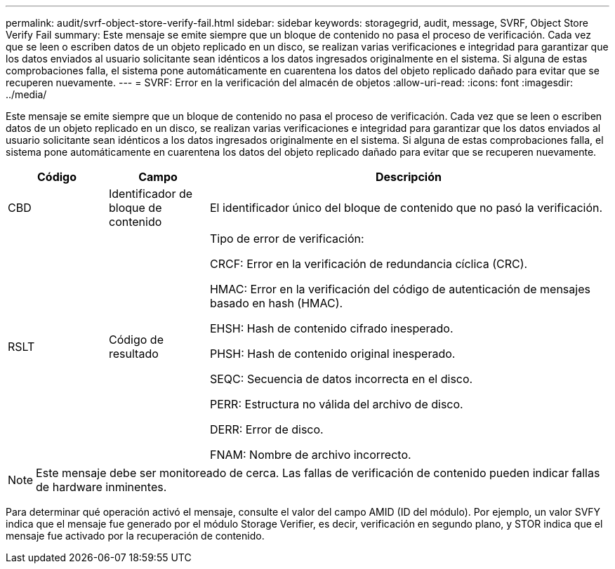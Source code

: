 ---
permalink: audit/svrf-object-store-verify-fail.html 
sidebar: sidebar 
keywords: storagegrid, audit, message, SVRF, Object Store Verify Fail 
summary: Este mensaje se emite siempre que un bloque de contenido no pasa el proceso de verificación.  Cada vez que se leen o escriben datos de un objeto replicado en un disco, se realizan varias verificaciones e integridad para garantizar que los datos enviados al usuario solicitante sean idénticos a los datos ingresados originalmente en el sistema.  Si alguna de estas comprobaciones falla, el sistema pone automáticamente en cuarentena los datos del objeto replicado dañado para evitar que se recuperen nuevamente. 
---
= SVRF: Error en la verificación del almacén de objetos
:allow-uri-read: 
:icons: font
:imagesdir: ../media/


[role="lead"]
Este mensaje se emite siempre que un bloque de contenido no pasa el proceso de verificación.  Cada vez que se leen o escriben datos de un objeto replicado en un disco, se realizan varias verificaciones e integridad para garantizar que los datos enviados al usuario solicitante sean idénticos a los datos ingresados originalmente en el sistema.  Si alguna de estas comprobaciones falla, el sistema pone automáticamente en cuarentena los datos del objeto replicado dañado para evitar que se recuperen nuevamente.

[cols="1a,1a,4a"]
|===
| Código | Campo | Descripción 


 a| 
CBD
 a| 
Identificador de bloque de contenido
 a| 
El identificador único del bloque de contenido que no pasó la verificación.



 a| 
RSLT
 a| 
Código de resultado
 a| 
Tipo de error de verificación:

CRCF: Error en la verificación de redundancia cíclica (CRC).

HMAC: Error en la verificación del código de autenticación de mensajes basado en hash (HMAC).

EHSH: Hash de contenido cifrado inesperado.

PHSH: Hash de contenido original inesperado.

SEQC: Secuencia de datos incorrecta en el disco.

PERR: Estructura no válida del archivo de disco.

DERR: Error de disco.

FNAM: Nombre de archivo incorrecto.

|===

NOTE: Este mensaje debe ser monitoreado de cerca.  Las fallas de verificación de contenido pueden indicar fallas de hardware inminentes.

Para determinar qué operación activó el mensaje, consulte el valor del campo AMID (ID del módulo).  Por ejemplo, un valor SVFY indica que el mensaje fue generado por el módulo Storage Verifier, es decir, verificación en segundo plano, y STOR indica que el mensaje fue activado por la recuperación de contenido.
